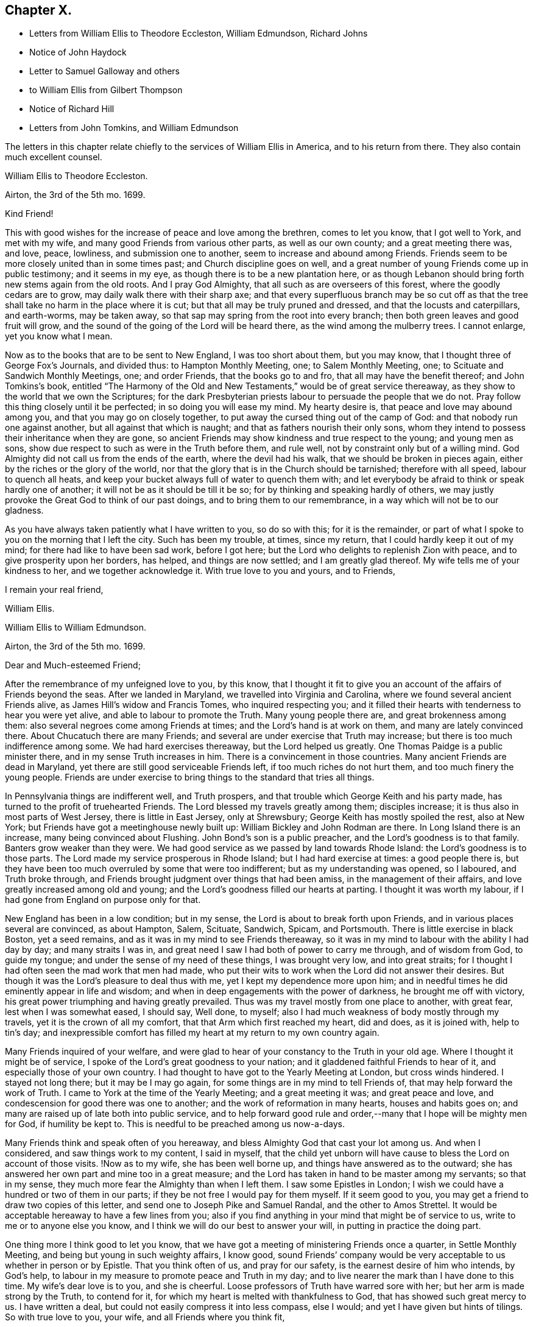 == Chapter X.

[.chapter-synopsis]
* Letters from William Ellis to Theodore Eccleston, William Edmundson, Richard Johns
* Notice of John Haydock
* Letter to Samuel Galloway and others
* to William Ellis from Gilbert Thompson
* Notice of Richard Hill
* Letters from John Tomkins, and William Edmundson

The letters in this chapter relate chiefly to the services of William Ellis in America,
and to his return from there.
They also contain much excellent counsel.

[.embedded-content-document.letter]
--

[.letter-heading]
William Ellis to Theodore Eccleston.

[.signed-section-context-open]
Airton, the 3rd of the 5th mo. 1699.

[.salutation]
Kind Friend!

This with good wishes for the increase of peace and love among the brethren,
comes to let you know, that I got well to York, and met with my wife,
and many good Friends from various other parts, as well as our own county;
and a great meeting there was, and love, peace, lowliness, and submission one to another,
seem to increase and abound among Friends.
Friends seem to be more closely united than in some times past;
and Church discipline goes on well,
and a great number of young Friends come up in public testimony; and it seems in my eye,
as though there is to be a new plantation here,
or as though Lebanon should bring forth new stems again from the old roots.
And I pray God Almighty, that all such as are overseers of this forest,
where the goodly cedars are to grow, may daily walk there with their sharp axe;
and that every superfluous branch may be so cut off as that
the tree shall take no harm in the place where it is cut;
but that all may be truly pruned and dressed, and that the locusts and caterpillars,
and earth-worms, may be taken away,
so that sap may spring from the root into every branch;
then both green leaves and good fruit will grow,
and the sound of the going of the Lord will be heard there,
as the wind among the mulberry trees.
I cannot enlarge, yet you know what I mean.

Now as to the books that are to be sent to New England, I was too short about them,
but you may know, that I thought three of George Fox`'s Journals, and divided thus:
to Hampton Monthly Meeting, one; to Salem Monthly Meeting, one;
to Scituate and Sandwich Monthly Meetings, one; and order Friends,
that the books go to and fro, that all may have the benefit thereof;
and John Tomkins`'s book,
entitled "`The Harmony of the Old and New Testaments,`" would be of great service thereaway,
as they show to the world that we own the Scriptures;
for the dark Presbyterian priests labour to persuade the people that we do not.
Pray follow this thing closely until it be perfected; in so doing you will ease my mind.
My hearty desire is, that peace and love may abound among you,
and that you may go on closely together,
to put away the cursed thing out of the camp of God:
and that nobody run one against another, but all against that which is naught;
and that as fathers nourish their only sons,
whom they intend to possess their inheritance when they are gone,
so ancient Friends may show kindness and true respect to the young;
and young men as sons, show due respect to such as were in the Truth before them,
and rule well, not by constraint only but of a willing mind.
God Almighty did not call us from the ends of the earth, where the devil had his walk,
that we should be broken in pieces again, either by the riches or the glory of the world,
nor that the glory that is in the Church should be tarnished; therefore with all speed,
labour to quench all heats,
and keep your bucket always full of water to quench them with;
and let everybody be afraid to think or speak hardly one of another;
it will not be as it should be till it be so;
for by thinking and speaking hardly of others,
we may justly provoke the Great God to think of our past doings,
and to bring them to our remembrance, in a way which will not be to our gladness.

As you have always taken patiently what I have written to you, so do so with this;
for it is the remainder,
or part of what I spoke to you on the morning that I left the city.
Such has been my trouble, at times, since my return,
that I could hardly keep it out of my mind; for there had like to have been sad work,
before I got here; but the Lord who delights to replenish Zion with peace,
and to give prosperity upon her borders, has helped, and things are now settled;
and I am greatly glad thereof.
My wife tells me of your kindness to her, and we together acknowledge it.
With true love to you and yours, and to Friends,

[.signed-section-closing]
I remain your real friend,

[.signed-section-signature]
William Ellis.

--

[.embedded-content-document.letter]
--

[.letter-heading]
William Ellis to William Edmundson.

[.signed-section-context-open]
Airton, the 3rd of the 5th mo.
1699.

[.salutation]
Dear and Much-esteemed Friend;

After the remembrance of my unfeigned love to you, by this know,
that I thought it fit to give you an account of the affairs of Friends beyond the seas.
After we landed in Maryland, we travelled into Virginia and Carolina,
where we found several ancient Friends alive, as James Hill`'s widow and Francis Tomes,
who inquired respecting you;
and it filled their hearts with tenderness to hear you were yet alive,
and able to labour to promote the Truth.
Many young people there are, and great brokenness among them:
also several negroes come among Friends at times;
and the Lord`'s hand is at work on them, and many are lately convinced there.
About Chucatuch there are many Friends;
and several are under exercise that Truth may increase;
but there is too much indifference among some.
We had hard exercises thereaway, but the Lord helped us greatly.
One Thomas Paidge is a public minister there, and in my sense Truth increases in him.
There is a convincement in those countries.
Many ancient Friends are dead in Maryland,
yet there are still good serviceable Friends left, if too much riches do not hurt them,
and too much finery the young people.
Friends are under exercise to bring things to the standard that tries all things.

In Pennsylvania things are indifferent well, and Truth prospers,
and that trouble which George Keith and his party made,
has turned to the profit of truehearted Friends.
The Lord blessed my travels greatly among them; disciples increase;
it is thus also in most parts of West Jersey, there is little in East Jersey,
only at Shrewsbury; George Keith has mostly spoiled the rest, also at New York;
but Friends have got a meetinghouse newly built up:
William Bickley and John Rodman are there.
In Long Island there is an increase, many being convinced about Flushing.
John Bond`'s son is a public preacher, and the Lord`'s goodness is to that family.
Banters grow weaker than they were.
We had good service as we passed by land towards Rhode Island:
the Lord`'s goodness is to those parts.
The Lord made my service prosperous in Rhode Island; but I had hard exercise at times:
a good people there is,
but they have been too much overruled by some that were too indifferent;
but as my understanding was opened, so I laboured, and Truth broke through,
and Friends brought judgment over things that had been amiss,
in the management of their affairs, and love greatly increased among old and young;
and the Lord`'s goodness filled our hearts at parting.
I thought it was worth my labour, if I had gone from England on purpose only for that.

New England has been in a low condition; but in my sense,
the Lord is about to break forth upon Friends,
and in various places several are convinced, as about Hampton, Salem, Scituate, Sandwich,
Spicam, and Portsmouth.
There is little exercise in black Boston, yet a seed remains,
and as it was in my mind to see Friends thereaway,
so it was in my mind to labour with the ability I had day by day;
and many straits I was in, and great need I saw I had both of power to carry me through,
and of wisdom from God, to guide my tongue;
and under the sense of my need of these things, I was brought very low,
and into great straits; for I thought I had often seen the mad work that men had made,
who put their wits to work when the Lord did not answer their desires.
But though it was the Lord`'s pleasure to deal thus with me,
yet I kept my dependence more upon him;
and in needful times he did eminently appear in life and wisdom;
and when in deep engagements with the power of darkness, he brought me off with victory,
his great power triumphing and having greatly prevailed.
Thus was my travel mostly from one place to another, with great fear,
lest when I was somewhat eased, I should say, Well done, to myself;
also I had much weakness of body mostly through my travels,
yet it is the crown of all my comfort, that that Arm which first reached my heart,
did and does, as it is joined with, help to tin`'s day;
and inexpressible comfort has filled my heart at my return to my own country again.

Many Friends inquired of your welfare,
and were glad to hear of your constancy to the Truth in your old age.
Where I thought it might be of service,
I spoke of the Lord`'s great goodness to your nation;
and it gladdened faithful Friends to hear of it,
and especially those of your own country.
I had thought to have got to the Yearly Meeting at London, but cross winds hindered.
I stayed not long there; but it may be I may go again,
for some things are in my mind to tell Friends of,
that may help forward the work of Truth.
I came to York at the time of the Yearly Meeting; and a great meeting it was;
and great peace and love, and condescension for good there was one to another;
and the work of reformation in many hearts, houses and habits goes on;
and many are raised up of late both into public service,
and to help forward good rule and order,--many that I hope will be mighty men for God,
if humility be kept to.
This is needful to be preached among us now-a-days.

Many Friends think and speak often of you hereaway,
and bless Almighty God that cast your lot among us.
And when I considered, and saw things work to my content, I said in myself,
that the child yet unborn will have cause to bless the Lord on account of those visits.
!Now as to my wife, she has been well borne up,
and things have answered as to the outward;
she has answered her own part and mine too in a great measure;
and the Lord has taken in hand to be master among my servants; so that in my sense,
they much more fear the Almighty than when I left them.
I saw some Epistles in London;
I wish we could have a hundred or two of them in our parts;
if they be not free I would pay for them myself.
If it seem good to you, you may get a friend to draw two copies of this letter,
and send one to Joseph Pike and Samuel Randal, and the other to Amos Strettel.
It would be acceptable hereaway to have a few lines from you;
also if you find anything in your mind that might be of service to us,
write to me or to anyone else you know,
and I think we will do our best to answer your will,
in putting in practice the doing part.

One thing more I think good to let you know,
that we have got a meeting of ministering Friends once a quarter,
in Settle Monthly Meeting, and being but young in such weighty affairs, I know good,
sound Friends`' company would be very acceptable to us whether in person or by Epistle.
That you think often of us, and pray for our safety,
is the earnest desire of him who intends, by God`'s help,
to labour in my measure to promote peace and Truth in my day;
and to live nearer the mark than I have done to this time.
My wife`'s dear love is to you, and she is cheerful.
Loose professors of Truth have warred sore with her;
but her arm is made strong by the Truth, to contend for it,
for which my heart is melted with thankfulness to God,
that has showed such great mercy to us.
I have written a deal, but could not easily compress it into less compass, else I would;
and yet I have given but hints of tilings.
So with true love to you, your wife, and all Friends where you think fit,

[.signed-section-closing]
I remain your truly loving friend,

[.signed-section-signature]
William Ellis.

--

John Haydock, who is mentioned in the following letter,
was born in the parish of Standish, in Lancashire, in 1640.
He joined the Society of Friends in 1667,
and a few months after was committed to Lancaster Castle,
a prisoner for the testimony of a good conscience: here he was detained four months.
Soon after his release he received a gift in the ministry,
in the exercise of which he travelled much in Great Britain, Ireland and America.
He suffered much persecution,
with spoiling of goods and imprisonments for righteousness`' sake,
and died a prisoner in Lancaster Castle, for his testimony to the Truth, in 1719,
aged 79 years, having been a minister about fifty years.--See [.book-title]#Piety Promoted#, Part VII.

[.embedded-content-document.letter]
--

[.letter-heading]
William Ellis to Richard Johns.

[.signed-section-context-open]
Airton, the 31st of the 5th mo.
1699.

[.salutation]
Dear Friend,

Whom I truly love for the Truth`'s sake; my true love is to you and yours.
As God Almighty in mercy has blessed you, in basket and in store,
and has opened your heart to serve his servants with a willing mind,
my soul desires that in like manner his goodness may come upon your posterity.
Likewise I know that God has blessed you with a good understanding, and sound judgment,
and has opened your eyes to see a comeliness in his Truth;
and you see in a good degree what makes for the honour of it, and what makes against it.
Now my hearty desires are, that you may arise like a man of war,
to help the weak and the feeble-minded, and to draw water for the thirsty,
and to drive out all that would hinder the arising
of living water in the Church of Christ.
I know you are a man spirited for such a work,
and am persuaded that the Lord will bless your endeavours;
for I know it is God`'s mind it should be so,
that nought should abide that hurts in any member of the body.
I fell short of the meeting at London, but got to York to the Yearly Meeting,
and account was given of great reformation mostly through the county, in many things;
and of many being raised up lately to publish the Truth,
and the Truth has shaken the whole county in general; the Lord go on says my soul.

Stir about now and then, and see how Friends meet on week-days;
and when your spirit is full of life and sweetness,
if you drop a word or two among Friends, I do think it will be to profit.
Stephen of old did so, though his office was to take care of widows;
and if such as be public ministers stir about from one place to another,
and drop a few words in the sense of life,
it will help to strengthen them that may be weak, and to comfort the mourners.
My true love to Friends beyond the Bay;
I wish that love and charity may abound among them; tell them that although I am here,
my thoughts j are running to and fro among you and them.
Help forward the good work that is begun:
put Friends in mind to visit John Lewis`'s meeting now and then.
I was with John Haydock lately, and he was glad to hear of you and of your welfare.
I hope you will not be offended with my thus writing; you know it is not for self-praise.
This with my true love to you and yours, and all Friends everywhere where you come;

[.signed-section-closing]
I rest your real Friend,

[.signed-section-signature]
William Ellis.

--

[.embedded-content-document.letter]
--

[.letter-heading]
William Ellis to Samuel Galloway, Solomon Sparrow, William Rix, Samuel Thomas, etc.

[.signed-section-context-open]
Airton, the last of the 5th mo. 1699.

[.salutation]
Dear Friends;

After my dear love to you and yours, know that I got well home,
and I find things every way well.
Where Friends keep out of the earth, and abide in the love of God,
they go forward and Truth prevails.
Know hereby that I cannot forget you, though I am afar off, but I pray for your welfare,
and that Truth may prevail and gain ground among you;
and in order thereunto I would give a word of counsel unto you.
Inasmuch as many ancients are gone to sleep with their fathers,
and the oversight of the church in those parts is likely to fall upon you,
with others of your brethren, and God has given you a large portion of his Spirit,
which opened your understandings to discern things,
and has given you judgment to divide between the precious and the vile,
I beseech you with, all diligence, put your hands to the work, in the Name of the Lord;
whatsoever is against the Truth in the heart or house, or in traffic,
spare not to advise against it, and let it be done away; and my desire is,
that your brethren may arise with you to the work of the Lord;
and when you divide between the precious and the vile,
let it be with the Word of the Lord, the sword of the Spirit;
that sword which is of tried mettle, whose edge cannot be blunted;
nothing it can meet with shall be too hard for it, and it is very piercing.
Those valiants of old time who handled this sword, gave this testimony of it,
that it was quick and powerful, and sharper than any two-edged sword,
piercing even to the dividing asunder of soul and spirit, and of the joints and marrow,
and it is a discerner of the thoughts and intents of the heart;
this is the weapon of the saints`' warfare;
let us see that by the power and operation of this Word,
our own hearts and houses be cleansed;
then will you be able to answer the mind of the Lord in his will concerning others.
By this Word, true judgment will be laid to the line, and righteousness to the plummet,
and judgment will be executed upon all that is contrary to the will of God;
even upon those evils also which may be covered with a specious pretence.
Remember how Samuel of old time hewed Agag in pieces before the Lord in Gilgal.

Dear Friends, go on in the Name of the Lord, and do his work faithfully,
preferring that to your own profit and advantage in this world.
What does it signify,
if because of your attending upon the service of God you
do not grow so rich in this world as some of your neighbours,
who mind only earthly things,
or if you cannot lay up such earthly treasure for your posterity as many others do.
Let me put you in mind, that you have the word of our great Master for it,
That every one of you that forsakes, or that has, forsaken, houses, or brethren,
or sisters, or fathers, or mothers, or wife, or children, or lands for his Name`'s sake,
shall receive a hundred fold in this world, and shall inherit everlasting life.
Besides the Lord has said, Jer. 49:11. "`Leave your fatherless children,
I will preserve them alive, and.
let your widows trust in me.`"
Is not this encouragement enough to all to trust in the Lord?
Take heed and watch against that spirit that would lead into a foolish pity, saying,
spare this thing and spare that thing, and be tender to all,
though it be to that which displeases God.
I never saw that spirit work for the Truth; therefore I advise you, keep judgment,
and in true love, work closely for the Truth;
and whatever is against the Truth indulge it not; and such as excuse themselves,
that they see no evil in things that are evil in themselves,
labour to convince of their ignorance, in the spirit and love of our God,
that they may be helped out of the snare of the enemy.
And those who are tender and well-minded, I beseech them,
when they come to see things are not right, to submit, and lay those things aside,
for Truth`'s sake,
and for the sake of that precious unity that is in high esteem in the eyes of a remnant.

And, dear Friends, labour as true watchmen,
that all your meetings be kept in the Name and Power of our Lord Jesus Christ,
and that all dulness, dryness, and that which tends to death and bondage,
may be absolutely banished out of your assemblies,
and that the sweetness of life may arise and come up in your assemblies,
and that all uncomely behaviour in meetings may be testified against in the love of God;
and some of you now and then step down to Potomack,
and sit among that poor people there;
you may comfort their hearts even if not a word be spoken to them;
and run over to the Bay now and then, sometimes one and sometimes another of you,
and take some of your public-friends with you;
and if you visit them from meeting to meeting,
I believe the Lord will accept this service at your hands, and will say unto your souls,
Well done! and before you leave this world,
you may come to see the travail of your souls,
and be satisfied in the goodness of the Lord towards his people.
This is the real desire of your friend.
My dear love to all Friends where I have travelled;
and if you think fit to let them see this, you have my consent.

[.signed-section-closing]
This is from your real friend,

[.signed-section-signature]
William Ellis.

--

[.embedded-content-document.letter]
--

[.letter-heading]
Gilbert Thompson to William Ellis

[.signed-section-context-open]
Sankey, the 3rd of the 6th mo. 1699.

[.salutation]
Dearly Beloved Friend, William Ellis,

I gladly received yours, with the enclosed to William Edmundson,
which I purpose to transcribe, and take care to send it away;
I find no superfluous complement in it: I seldom or never find you err on that hand.
The love I now feel in my heart towards you,
and that rooted esteem which has had a bottom, these many years, and lessens not,
can afford you this compliment; that the remembrance of you tenders my heart now,
and at some other times; and your courage for the Truth, and success therein,
helps my droopings now and then; for I must confess, though the Lord be gracious,
and endues me with understanding, yet a doubting, weakly spirit attends me,
to my exercise: it makes me conclude that men of courage have a special advantage,
and lay more fast hold on faith, and thereby gain victory and keep a good conscience,
more than such as I do.
I would willingly be content with my station,
and sometimes feel desires to answer Truth in my capacity, and have sometimes hope,
that tribulation may work patience, and patience experience, and experience hope.
I would have you bear this simple expression, in which I magnify not man, but the Lord,
as some formerly magnified God in Paul; that in my thoughts you grow mightily,
set your candle on a candlestick, and excel in many things most of your brethren.
Proceed, and let nothing hinder you,
and though you may find the courage of a Hon in your engagements,
yet remember to exercise matters in the lamb`'s nature;
because it is the Lamb must have the victory;
and sometimes when others may screw a matter as high as can well be borne,
yet exercise tenderness, patience and forbearance,
and that will cross the expectation of some, who wait for your shooting of darts,
because the Lord has made you strong in battle.
I hope before long we shall see you and your good wife here,
and be comforted in your company.
In the mean time my constant true love is remembered, and in it I remain yours.

[.signed-section-closing]
My wife`'s love is to you both,

[.signed-section-signature]
Gilbert Thompson.

--

Richard Hill, who is mentioned in the following letter, was a native of Maryland,
and a useful member of the Society of Friends: he settled in Philadelphia,
and was twenty-five years a member of the Governor`'s Council,
and several times Speaker of the Assembly:
he also filled the office of Commissioner of Property, and was,
for the last ten years of his life, one of the Provincial Judges.
Proud in his [.book-title]#History of Pennsylvania#, Vol. I. page 478,
says respecting him, "`His sound judgment,
his great esteem for the English constitution and laws,
his tenderness for the liberty of the subject,
and his zeal for preserving the reputable order established in his own religious community,
with his great generosity to proper objects,
qualified him for the greatest services in every station in which he was engaged,
and rendered him of very great and uncommon value in the place where he lived.`"

[.embedded-content-document.letter]
--

[.letter-heading]
John Tomkins to William Ellis

[.signed-section-context-open]
London, the 9th of the 6th mo. 1699.

[.salutation]
Dear Friend, William Ellis;

I received yours dated the last of the last month, and am glad I can serve you;
therefore have, according to your desire, transcribed your Epistle to Maryland,
with what alterations I saw fit, as you desired me.
I hope it will answer your sense, and the drift of your spirit: I took care therein,
even in those places where I have enlarged.
If I have offended you, or pleased you, let me have a few lines from you.
I have put your Epistle into the care of Richard Hill, as advised in yours.
I am sorry for the present exercise you are under in respect to what you write.
I hope Providence will order it for your ease, and the safety of your person,
as well as the reputation of the Truth, which I believe you have regard to above all.
What else I can be serviceable to you in, you may freely require it of me.

This day at our Morning Meeting, our dear friend, William Penn,
took his leave of the brethren; he leaves this city the latter end of this week.
Indeed the glory and power of the Lord covered our assembly,
which united the souls of the brethren together, as were the souls of Jonathan and David;
and the faithful were bound up together in the bundle of the living.
In much tears, love and comfort, we enjoyed the presence of the Lord;
and in this were our supplications put up one for another.
A season that if you had been present,
would have comforted your heart! and I believe it will not be easily forgotten by us.
It was an evident visitation from God, in great love to us:
the Lord shall have the praise, it was his doing.
Our dear friend, William Penn, intends to take shipping at Southampton,
on the next Second-day come a week, for Pennsylvania.
With mine and my dear wife`'s dear love to you both.

[.signed-section-closing]
I am, dear friend, your real friend and brother,

[.signed-section-signature]
John Tomkins.

--

[.embedded-content-document.letter]
--

[.letter-heading]
William Edmundson to William Ellis

[.signed-section-context-open]
Dublin, the 22nd of the 6th mo. 1699.

[.salutation]
Dear William Ellis;

I received yours,
and am very glad to hear of your prosperous service for the blessed Truth,
and your safe return;
you and your service in those remote parts have been often
under my serious consideration since you took that journey,
with fervent prayers for your well-doing,
and the blessing of the Lord on your labour of love;
and I should have been more glad if you could have given me a good account of your service,
Truth`'s prosperity, and Friends`' steadfastness in it, in the Caribbee Islands, Jamaica,
and the Bermudas, where I had successful service for the Lord,
that may not be easily forgotten.
Friends have been visited this many years with great sickness, and many of them removed,
and the remnant that is left needs to be visited;
and very few have been with them in these times of their great affliction.
My service was great there; having been three times there;
and I hope I left them in a prosperous and flourishing state,
through the good hand of God that was with me,
and made things prosper on many accounts in the Lord`'s service.
But I am now too old for such journeys, so am the more concerned for them.
Truth`'s affairs in this nation prosper on all accounts,
and things in general are well among Friends;
the glory of the Lord shines forth more and more;
and his irresistible arm is with us in his work and in the service of this great
and glorious day of the restoration of all things into their proper places,
use and service, as they were created and ordained by the great and wise Creator,
and settled in harmony, before disorder got in.
This blessed work of a thorough reformation goes on, the Lord`'s power carrying over all;
and in his blessed Seed is counsel and wisdom, and it gives dominion:
his great Name is to be reverenced, praised and magnified forever and ever.
I gave your letter to Amos Strettel, who will take care to send a copy as you directed;
and I ordered him to send you some of those Epistles you speak of,
with some other papers that may be serviceable,
and I know will be acceptable to some among you,
that are concerned for the propagating of close Gospel order on a sound and right bottom.
I am very well through the mercies of the Lord,
who is large in mercy to me on all accounts,
and lengthens out his mercies as he lengthens out the days of my pilgrimage.

I am thus far on my journey to the north, to visit Friends,
accompanied by George Rook and some others;
and intend to be at their Province Meeting this week, and so on in Truth`'s service,
as the Lord opens our way and gives ability.
Mind my love to your wife and Friends about you, to Thomas Aldam, and Thomas Thompson,
when you see them, and to all honest, true-hearted Friends that desire to hear of me.
So with my love to you,
in the fellowship of the Gospel of our Lord and Saviour Jesus Christ;

[.signed-section-closing]
I am your ancient friend and brother,

[.signed-section-signature]
William Edmundson.

--

